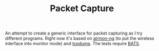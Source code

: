 #+TITLE: Packet Capture
An attempt to create a generic interface for packet capturing as I try different programs. Right now it's based on [[https://www.aircrack-ng.org/doku.php?id=airmon-ng][airmon-ng]] (to put the wireless interface into monitor mode) and [[http://www.tcpdump.org/][tcpdump]]. The tests require [[https://github.com/sstephenson/bats][BATS]].
